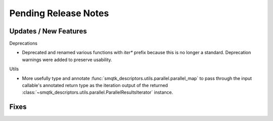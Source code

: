 Pending Release Notes
=====================


Updates / New Features
----------------------

Deprecations

* Deprecated and renamed various functions with `iter*` prefix because this is
  no longer a standard. Deprecation warnings were added to preserve usability.

Utils

* More usefully type and annotate
  :func:`smqtk_descriptors.utils.parallel.parallel_map` to pass through the
  input callable's annotated return type as the iteration output of the
  returned :class:`~smqtk_descriptors.utils.parallel.ParallelResultsIterator`
  instance.

Fixes
-----
